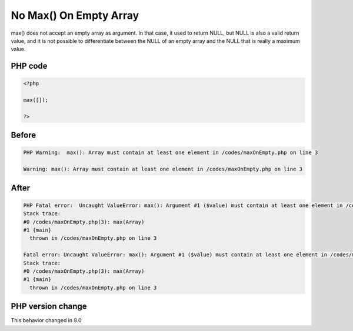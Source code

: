 .. _`no-max()-on-empty-array`:

No Max() On Empty Array
=======================
.. meta::
	:description:
		No Max() On Empty Array: max() does not accept an empty array as argument.
	:twitter:card: summary_large_image
	:twitter:site: @exakat
	:twitter:title: No Max() On Empty Array
	:twitter:description: No Max() On Empty Array: max() does not accept an empty array as argument
	:twitter:creator: @exakat
	:twitter:image:src: https://php-changed-behaviors.readthedocs.io/en/latest/_static/logo.png
	:og:image: https://php-changed-behaviors.readthedocs.io/en/latest/_static/logo.png
	:og:title: No Max() On Empty Array
	:og:type: article
	:og:description: max() does not accept an empty array as argument
	:og:url: https://php-tips.readthedocs.io/en/latest/tips/maxOnEmpty.html
	:og:locale: en

max() does not accept an empty array as argument. In that case, it used to return NULL, but NULL is also a valid return value, and it is not possible to differentiate between the NULL of an empty array and the NULL that is really a maximum value. 

PHP code
________
.. code-block:: php

   <?php
   
   max([]);
   
   ?>

Before
______
.. code-block:: output

   PHP Warning:  max(): Array must contain at least one element in /codes/maxOnEmpty.php on line 3
   
   Warning: max(): Array must contain at least one element in /codes/maxOnEmpty.php on line 3
   

After
______
.. code-block:: output

   PHP Fatal error:  Uncaught ValueError: max(): Argument #1 ($value) must contain at least one element in /codes/maxOnEmpty.php:3
   Stack trace:
   #0 /codes/maxOnEmpty.php(3): max(Array)
   #1 {main}
     thrown in /codes/maxOnEmpty.php on line 3
   
   Fatal error: Uncaught ValueError: max(): Argument #1 ($value) must contain at least one element in /codes/maxOnEmpty.php:3
   Stack trace:
   #0 /codes/maxOnEmpty.php(3): max(Array)
   #1 {main}
     thrown in /codes/maxOnEmpty.php on line 3
   


PHP version change
__________________
This behavior changed in 8.0



